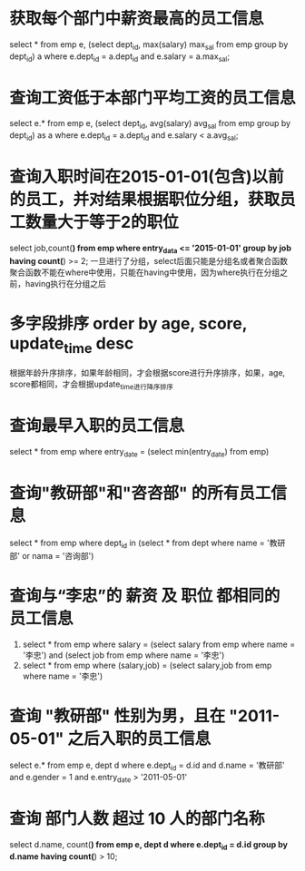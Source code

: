 * 获取每个部门中薪资最高的员工信息
select * from emp e, (select dept_id, max(salary) max_sal from emp group by dept_id) a where e.dept_id = a.dept_id and e.salary = a.max_sal;
* 查询工资低于本部门平均工资的员工信息
select e.* from emp e, (select dept_id, avg(salary) avg_sal from emp group by dept_id) as a where e.dept_id = a.dept_id and e.salary < a.avg_sal;
* 查询入职时间在2015-01-01(包含)以前的员工，并对结果根据职位分组，获取员工数量大于等于2的职位
select job,count(*) from emp where entry_data <= '2015-01-01' group by job having count(*) >= 2;
一旦进行了分组，select后面只能是分组名或者聚合函数
聚合函数不能在where中使用，只能在having中使用，因为where执行在分组之前，having执行在分组之后
* 多字段排序 order by age, score, update_time desc
根据年龄升序排序，如果年龄相同，才会根据score进行升序排序，如果，age, score都相同，才会根据update_time进行降序排序
* 查询最早入职的员工信息
select * from emp where entry_date = (select min(entry_date) from emp)
* 查询"教研部"和"咨咨部" 的所有员工信息
select * from emp where dept_id in (select * from dept where name = '教研部' or nama = '咨询部')
* 查询与“李忠”的 薪资 及 职位 都相同的员工信息
1. select * from emp where salary = (select salary from emp where name = '李忠') and (select job from emp where name = '李忠')
2. select * from emp where (salary,job) = (select salary,job from emp where name = '李忠')
* 查询 "教研部" 性别为男，且在 "2011-05-01" 之后入职的员工信息
select e.* from emp e, dept d where e.dept_id = d.id and d.name = '教研部' and e.gender = 1 and e.entry_date > '2011-05-01'
* 查询 部门人数 超过 10 人的部门名称
select d.name, count(*) from emp e, dept d where e.dept_id = d.id group by d.name having count(*) > 10;

